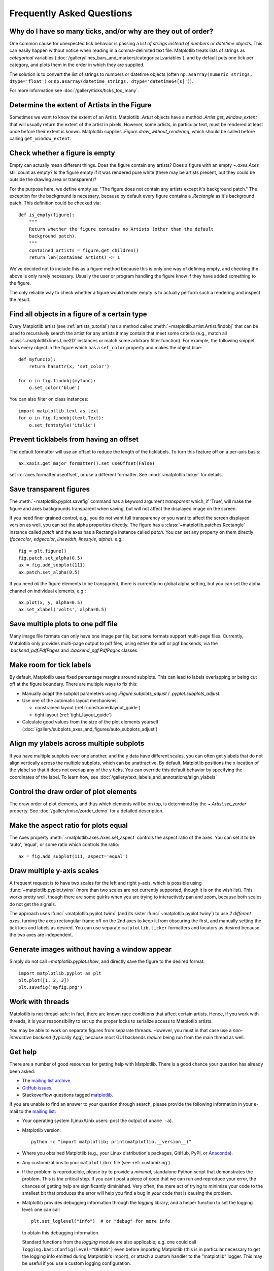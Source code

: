 .. _howto-faq:

.. redirect-from:: /faq/howto_faq
.. redirect-from:: /users/faq/howto_faq
.. redirect-from:: /faq/index

==========================
Frequently Asked Questions
==========================

.. _how-to-too-many-ticks:

Why do I have so many ticks, and/or why are they out of order?
--------------------------------------------------------------

One common cause for unexpected tick behavior is passing a *list of strings
instead of numbers or datetime objects*. This can easily happen without notice
when reading in a comma-delimited text file. Matplotlib treats lists of strings
as *categorical* variables
(:doc:`/gallery/lines_bars_and_markers/categorical_variables`), and by default
puts one tick per category, and plots them in the order in which they are
supplied.

.. plot::
    :include-source:
    :align: center

    import matplotlib.pyplot as plt
    import numpy as np

    fig, ax = plt.subplots(1, 2, layout='constrained', figsize=(6, 2))

    ax[0].set_title('Ticks seem out of order / misplaced')
    x = ['5', '20', '1', '9']  # strings
    y = [5, 20, 1, 9]
    ax[0].plot(x, y, 'd')
    ax[0].tick_params(axis='x', labelcolor='red', labelsize=14)

    ax[1].set_title('Many ticks')
    x = [str(xx) for xx in np.arange(100)]  # strings
    y = np.arange(100)
    ax[1].plot(x, y)
    ax[1].tick_params(axis='x', labelcolor='red', labelsize=14)

The solution is to convert the list of strings to numbers or
datetime objects (often ``np.asarray(numeric_strings, dtype='float')`` or
``np.asarray(datetime_strings, dtype='datetime64[s]')``).

For more information see :doc:`/gallery/ticks/ticks_too_many`.

.. _howto-determine-artist-extent:

Determine the extent of Artists in the Figure
---------------------------------------------

Sometimes we want to know the extent of an Artist.  Matplotlib `.Artist` objects
have a method `.Artist.get_window_extent` that will usually return the extent of
the artist in pixels.  However, some artists, in particular text, must be
rendered at least once before their extent is known.  Matplotlib supplies
`.Figure.draw_without_rendering`, which should be called before calling
``get_window_extent``.

.. _howto-figure-empty:

Check whether a figure is empty
-------------------------------
Empty can actually mean different things. Does the figure contain any artists?
Does a figure with an empty `~.axes.Axes` still count as empty? Is the figure
empty if it was rendered pure white (there may be artists present, but they
could be outside the drawing area or transparent)?

For the purpose here, we define empty as: "The figure does not contain any
artists except it's background patch." The exception for the background is
necessary, because by default every figure contains a `.Rectangle` as it's
background patch. This definition could be checked via::

    def is_empty(figure):
        """
        Return whether the figure contains no Artists (other than the default
        background patch).
        """
        contained_artists = figure.get_children()
        return len(contained_artists) <= 1

We've decided not to include this as a figure method because this is only one
way of defining empty, and checking the above is only rarely necessary.
Usually the user or program handling the figure know if they have added
something to the figure.

The only reliable way to check whether a figure would render empty is to
actually perform such a rendering and inspect the result.

.. _howto-findobj:

Find all objects in a figure of a certain type
----------------------------------------------

Every Matplotlib artist (see :ref:`artists_tutorial`) has a method
called :meth:`~matplotlib.artist.Artist.findobj` that can be used to
recursively search the artist for any artists it may contain that meet
some criteria (e.g., match all :class:`~matplotlib.lines.Line2D`
instances or match some arbitrary filter function).  For example, the
following snippet finds every object in the figure which has a
``set_color`` property and makes the object blue::

    def myfunc(x):
        return hasattr(x, 'set_color')

    for o in fig.findobj(myfunc):
        o.set_color('blue')

You can also filter on class instances::

    import matplotlib.text as text
    for o in fig.findobj(text.Text):
        o.set_fontstyle('italic')

.. _howto-suppress_offset:

Prevent ticklabels from having an offset
----------------------------------------
The default formatter will use an offset to reduce
the length of the ticklabels.  To turn this feature
off on a per-axis basis::

   ax.xaxis.get_major_formatter().set_useOffset(False)

set :rc:`axes.formatter.useoffset`, or use a different
formatter.  See :mod:`~matplotlib.ticker` for details.

.. _howto-transparent:

Save transparent figures
------------------------

The :meth:`~matplotlib.pyplot.savefig` command has a keyword argument
*transparent* which, if 'True', will make the figure and axes
backgrounds transparent when saving, but will not affect the displayed
image on the screen.

If you need finer grained control, e.g., you do not want full transparency
or you want to affect the screen displayed version as well, you can set
the alpha properties directly.  The figure has a
:class:`~matplotlib.patches.Rectangle` instance called *patch*
and the axes has a Rectangle instance called *patch*.  You can set
any property on them directly (*facecolor*, *edgecolor*, *linewidth*,
*linestyle*, *alpha*).  e.g.::

    fig = plt.figure()
    fig.patch.set_alpha(0.5)
    ax = fig.add_subplot(111)
    ax.patch.set_alpha(0.5)

If you need *all* the figure elements to be transparent, there is
currently no global alpha setting, but you can set the alpha channel
on individual elements, e.g.::

   ax.plot(x, y, alpha=0.5)
   ax.set_xlabel('volts', alpha=0.5)

.. _howto-multipage:

Save multiple plots to one pdf file
-----------------------------------

Many image file formats can only have one image per file, but some formats
support multi-page files.  Currently, Matplotlib only provides multi-page
output to pdf files, using either the pdf or pgf backends, via the
`.backend_pdf.PdfPages` and `.backend_pgf.PdfPages` classes.

.. _howto-auto-adjust:

Make room for tick labels
-------------------------

By default, Matplotlib uses fixed percentage margins around subplots. This can
lead to labels overlapping or being cut off at the figure boundary. There are
multiple ways to fix this:

- Manually adapt the subplot parameters using `.Figure.subplots_adjust` /
  `.pyplot.subplots_adjust`.
- Use one of the automatic layout mechanisms:

  - constrained layout (:ref:`constrainedlayout_guide`)
  - tight layout (:ref:`tight_layout_guide`)

- Calculate good values from the size of the plot elements yourself
  (:doc:`/gallery/subplots_axes_and_figures/auto_subplots_adjust`)

.. _howto-align-label:

Align my ylabels across multiple subplots
-----------------------------------------

If you have multiple subplots over one another, and the y data have
different scales, you can often get ylabels that do not align
vertically across the multiple subplots, which can be unattractive.
By default, Matplotlib positions the x location of the ylabel so that
it does not overlap any of the y ticks.  You can override this default
behavior by specifying the coordinates of the label. To learn how, see
:doc:`/gallery/text_labels_and_annotations/align_ylabels`

.. _howto-set-zorder:

Control the draw order of plot elements
---------------------------------------

The draw order of plot elements, and thus which elements will be on top, is
determined by the `~.Artist.set_zorder` property.
See :doc:`/gallery/misc/zorder_demo` for a detailed description.

.. _howto-axis-equal:

Make the aspect ratio for plots equal
-------------------------------------

The Axes property :meth:`~matplotlib.axes.Axes.set_aspect` controls the
aspect ratio of the axes.  You can set it to be 'auto', 'equal', or
some ratio which controls the ratio::

  ax = fig.add_subplot(111, aspect='equal')

.. only:: html

    See :doc:`/gallery/subplots_axes_and_figures/axis_equal_demo` for a
    complete example.

.. _howto-twoscale:

Draw multiple y-axis scales
---------------------------

A frequent request is to have two scales for the left and right
y-axis, which is possible using :func:`~matplotlib.pyplot.twinx` (more
than two scales are not currently supported, though it is on the wish
list).  This works pretty well, though there are some quirks when you
are trying to interactively pan and zoom, because both scales do not get
the signals.

The approach uses :func:`~matplotlib.pyplot.twinx` (and its sister
:func:`~matplotlib.pyplot.twiny`) to use *2 different axes*,
turning the axes rectangular frame off on the 2nd axes to keep it from
obscuring the first, and manually setting the tick locs and labels as
desired.  You can use separate ``matplotlib.ticker`` formatters and
locators as desired because the two axes are independent.

.. plot::

    import numpy as np
    import matplotlib.pyplot as plt

    fig = plt.figure()
    ax1 = fig.add_subplot(111)
    t = np.arange(0.01, 10.0, 0.01)
    s1 = np.exp(t)
    ax1.plot(t, s1, 'b-')
    ax1.set_xlabel('time (s)')
    ax1.set_ylabel('exp')

    ax2 = ax1.twinx()
    s2 = np.sin(2*np.pi*t)
    ax2.plot(t, s2, 'r.')
    ax2.set_ylabel('sin')
    plt.show()


.. only:: html

    See :doc:`/gallery/subplots_axes_and_figures/two_scales` for a
    complete example.

.. _howto-batch:

Generate images without having a window appear
----------------------------------------------

Simply do not call `~matplotlib.pyplot.show`, and directly save the figure to
the desired format::

    import matplotlib.pyplot as plt
    plt.plot([1, 2, 3])
    plt.savefig('myfig.png')

.. seealso::

    :doc:`/gallery/user_interfaces/web_application_server_sgskip` for
    information about running matplotlib inside of a web application.

.. _how-to-threads:

Work with threads
-----------------

Matplotlib is not thread-safe: in fact, there are known race conditions
that affect certain artists.  Hence, if you work with threads, it is your
responsibility to set up the proper locks to serialize access to Matplotlib
artists.

You may be able to work on separate figures from separate threads.  However,
you must in that case use a *non-interactive backend* (typically Agg), because
most GUI backends *require* being run from the main thread as well.

.. _reporting-problems:

Get help
--------

There are a number of good resources for getting help with Matplotlib.
There is a good chance your question has already been asked:

- The `mailing list archive
  <https://discourse.matplotlib.org/c/community/matplotlib-users/6>`_.

- `GitHub issues <https://github.com/matplotlib/matplotlib/issues>`_.

- Stackoverflow questions tagged `matplotlib
  <https://stackoverflow.com/questions/tagged/matplotlib>`_.

If you are unable to find an answer to your question through search, please
provide the following information in your e-mail to the `mailing list
<https://mail.python.org/mailman/listinfo/matplotlib-users>`_:

* Your operating system (Linux/Unix users: post the output of ``uname -a``).

* Matplotlib version::

     python -c "import matplotlib; print(matplotlib.__version__)"

* Where you obtained Matplotlib (e.g., your Linux distribution's packages,
  GitHub, PyPI, or `Anaconda <https://www.anaconda.com/>`_).

* Any customizations to your ``matplotlibrc`` file (see
  :ref:`customizing`).

* If the problem is reproducible, please try to provide a *minimal*, standalone
  Python script that demonstrates the problem.  This is *the* critical step.
  If you can't post a piece of code that we can run and reproduce your error,
  the chances of getting help are significantly diminished.  Very often, the
  mere act of trying to minimize your code to the smallest bit that produces
  the error will help you find a bug in *your* code that is causing the
  problem.

* Matplotlib provides debugging information through the `logging` library, and
  a helper function to set the logging level: one can call ::

    plt.set_loglevel("info")  # or "debug" for more info

  to obtain this debugging information.

  Standard functions from the `logging` module are also applicable; e.g. one
  could call ``logging.basicConfig(level="DEBUG")`` even before importing
  Matplotlib (this is in particular necessary to get the logging info emitted
  during Matplotlib's import), or attach a custom handler to the "matplotlib"
  logger.  This may be useful if you use a custom logging configuration.

If you compiled Matplotlib yourself, please also provide:

* your compiler version -- e.g., ``gcc --version``.
* the output of::

     pip install --verbose

  The beginning of the build output contains lots of details about your
  platform that are useful for the Matplotlib developers to diagnose your
  problem.

If you compiled an older version of Matplotlib using the pre-Meson build system, instead
provide:

* any changes you have made to ``setup.py``/``setupext.py``,
* the output of::

     rm -rf build
     python setup.py build

Including this information in your first e-mail to the mailing list
will save a lot of time.

You will likely get a faster response writing to the mailing list than
filing a bug in the bug tracker.  Most developers check the bug
tracker only periodically.  If your problem has been determined to be
a bug and cannot be quickly solved, you may be asked to file a bug in
the tracker so the issue doesn't get lost.
